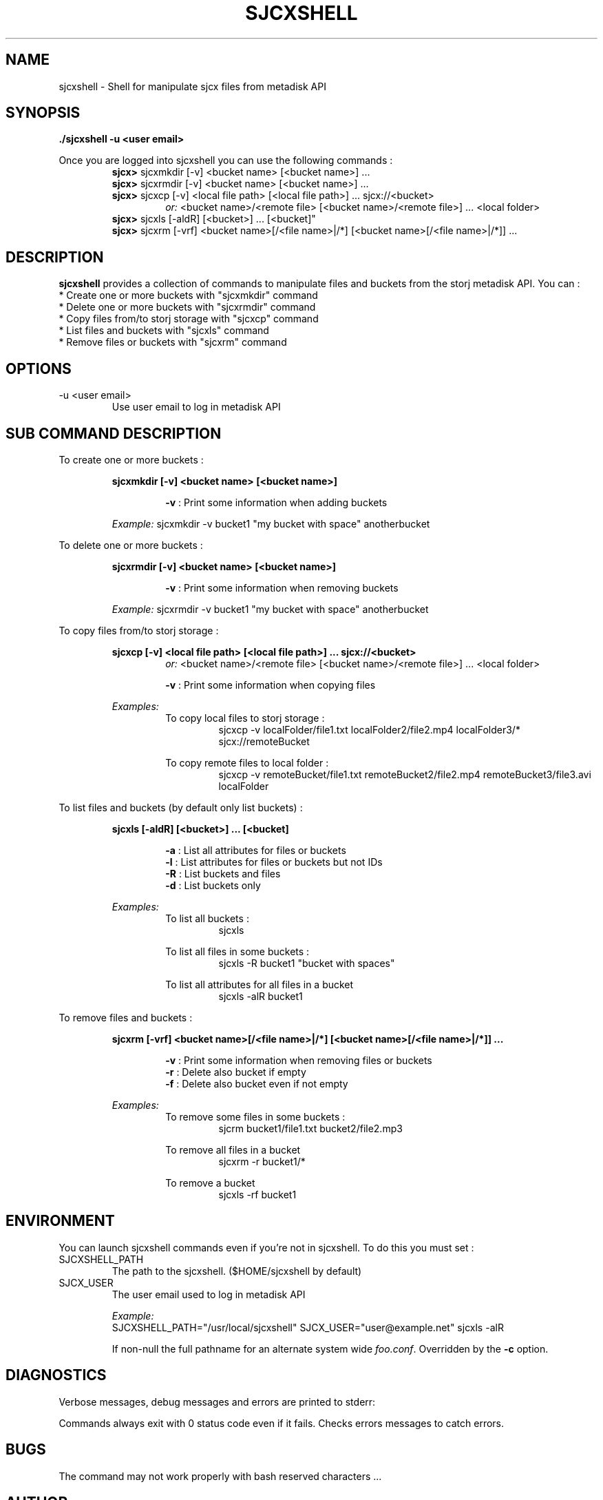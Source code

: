 .\" Process this file with
.\" groff -man -Tascii sjcxshell.1
.\"
.TH SJCXSHELL 1 "APRIL 2016" Linux "User Manuals"
.SH NAME
sjcxshell \- Shell for manipulate sjcx files from metadisk API
.SH SYNOPSIS
.B ./sjcxshell -u <user email>
.P
Once you are logged into sjcxshell you can use the following commands :
.RS
\fBsjcx>\fR sjcxmkdir [-v] <bucket name> [<bucket name>] ...
.RE
.RS
\fBsjcx>\fR sjcxrmdir [-v] <bucket name> [<bucket name>] ...
.RE
.RS
\fBsjcx>\fR sjcxcp [-v] <local file path> [<local file path>] ... sjcx://<bucket>
.RS
\fIor:\fR <bucket name>/<remote file> [<bucket name>/<remote file>] ... <local folder> 
.RE
\fBsjcx>\fR sjcxls [-aldR] [<bucket>] ... [<bucket]"
.RE
.RS
\fBsjcx>\fR sjcxrm [-vrf] <bucket name>[/<file name>|/*] [<bucket name>[/<file name>|/*]] ...
.SH DESCRIPTION
.B sjcxshell
provides a collection of commands to manipulate files and buckets from the storj metadisk API. You can :
  * Create one or more buckets with "sjcxmkdir" command
  * Delete one or more buckets with "sjcxrmdir" command
  * Copy files from/to storj storage with "sjcxcp" command
  * List files and buckets with "sjcxls" command
  * Remove files or buckets with "sjcxrm" command 
.SH OPTIONS
.IP "-u <user email>
Use user email to log in metadisk API
.SH SUB COMMAND DESCRIPTION
To create one or more buckets :

.RS
.B sjcxmkdir [-v] <bucket name> [<bucket name>]

.RS 
\fB-v\fR : Print some information when adding buckets

.RE
\fIExample:\fR sjcxmkdir -v bucket1 "my bucket with space" anotherbucket

.RE
To delete one or more buckets :

.RS
.B sjcxrmdir [-v] <bucket name> [<bucket name>]

.RS 
\fB-v\fR : Print some information when removing buckets

.RE
\fIExample:\fR sjcxrmdir -v bucket1 "my bucket with space" anotherbucket

.RE
To copy files from/to storj storage :

.RS
.B sjcxcp [-v] <local file path> [<local file path>] ... sjcx://<bucket>
.RS
\fIor:\fR <bucket name>/<remote file> [<bucket name>/<remote file>] ... <local folder>

.RE
.RS
\fB-v\fR : Print some information when copying files

.RE
\fIExamples:\fR
.RS
To copy local files to storj storage :
.RS
sjcxcp -v localFolder/file1.txt localFolder2/file2.mp4 localFolder3/* sjcx://remoteBucket

.RE
To copy remote files to local folder :
.RS
sjcxcp -v remoteBucket/file1.txt remoteBucket2/file2.mp4 remoteBucket3/file3.avi localFolder

.RE
.RE
.RE
To list files and buckets (by default only list buckets) :

.RS
.B sjcxls [-aldR] [<bucket>] ... [<bucket]

.RS
\fB-a\fR : List all attributes for files or buckets
.RE
.RS
\fB-l\fR : List attributes for files or buckets but not IDs
.RE
.RS
\fB-R\fR : List buckets and files
.RE
.RS
\fB-d\fR : List buckets only

.RE
\fIExamples:\fR
.RS
To list all buckets :
.RS
sjcxls

.RE
To list all files in some buckets :
.RS
sjcxls -R bucket1 "bucket with spaces"

.RE
To list all attributes for all files in a bucket 
.RS
sjcxls -alR bucket1


.RE
.RE
.RE
To remove files and buckets :

.RS
.B sjcxrm [-vrf] <bucket name>[/<file name>|/*] [<bucket name>[/<file name>|/*]] ...

.RS
\fB-v\fR : Print some information when removing files or buckets
.RE
.RS
\fB-r\fR : Delete also bucket if empty
.RE
.RS
\fB-f\fR : Delete also bucket even if not empty

.RE
\fIExamples:\fR
.RS
To remove some files in some buckets :
.RS
sjcrm bucket1/file1.txt bucket2/file2.mp3

.RE
To remove all files in a bucket
.RS
sjcxrm -r bucket1/*

.RE
To remove a bucket 
.RS
sjcxls -rf bucket1

.SH ENVIRONMENT
You can launch sjcxshell commands even if you're not in sjcxshell. To do this you must set :

.IP SJCXSHELL_PATH
The path to the sjcxshell. ($HOME/sjcxshell by default)

.IP SJCX_USER
The user email used to log in metadisk API

\fIExample:\fR
.RS
SJCXSHELL_PATH="/usr/local/sjcxshell" SJCX_USER="user@example.net" sjcxls -alR


If non-null the full pathname for an alternate system wide
.IR foo.conf .
Overridden by the
.B -c
option.
.SH DIAGNOSTICS
Verbose messages, debug messages and errors are printed to stderr:

Commands always exit with 0 status code even if it fails. Checks errors messages to catch errors.
 
.SH BUGS
The command may not work properly with bash reserved characters ...

.SH AUTHOR
Christophe Marteau <christophe dot marteau at gmail dot com>
